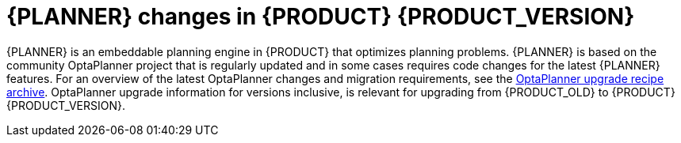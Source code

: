 [id='migration-planner-changes-ref_{context}']
= {PLANNER} changes in {PRODUCT} {PRODUCT_VERSION}

{PLANNER} is an embeddable planning engine in {PRODUCT} that optimizes planning problems. {PLANNER} is based on the community OptaPlanner project that is regularly updated and in some cases requires code changes for the latest {PLANNER} features. For an overview of the latest OptaPlanner changes and migration requirements, see the http://www.optaplanner.org/download/upgradeRecipe/upgradeRecipe7.html[OptaPlanner upgrade recipe archive]. OptaPlanner upgrade information for versions
ifeval::["{context}" == "migrate-6.4-to-7.x"]
7.0 through 7.11,
endif::[]
ifeval::["{context}" == "migrate-7.0-to-7.x"]
7.6 through 7.11,
endif::[]
inclusive, is relevant for upgrading from {PRODUCT_OLD} to {PRODUCT} {PRODUCT_VERSION}.

ifeval::["{context}" == "migrate-6.4-to-7.x"]
In {PRODUCT} {PRODUCT_VERSION}, certain {PLANNER} configurations in {CENTRAL} must be updated to accommodate recent OptaPlanner changes.
endif::[]
